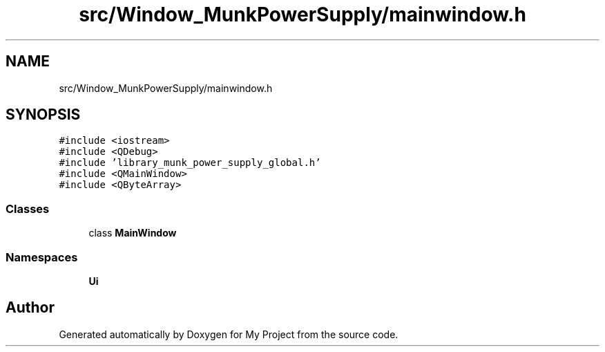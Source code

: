 .TH "src/Window_MunkPowerSupply/mainwindow.h" 3 "Tue Jun 20 2017" "My Project" \" -*- nroff -*-
.ad l
.nh
.SH NAME
src/Window_MunkPowerSupply/mainwindow.h
.SH SYNOPSIS
.br
.PP
\fC#include <iostream>\fP
.br
\fC#include <QDebug>\fP
.br
\fC#include 'library_munk_power_supply_global\&.h'\fP
.br
\fC#include <QMainWindow>\fP
.br
\fC#include <QByteArray>\fP
.br

.SS "Classes"

.in +1c
.ti -1c
.RI "class \fBMainWindow\fP"
.br
.in -1c
.SS "Namespaces"

.in +1c
.ti -1c
.RI " \fBUi\fP"
.br
.in -1c
.SH "Author"
.PP 
Generated automatically by Doxygen for My Project from the source code\&.
